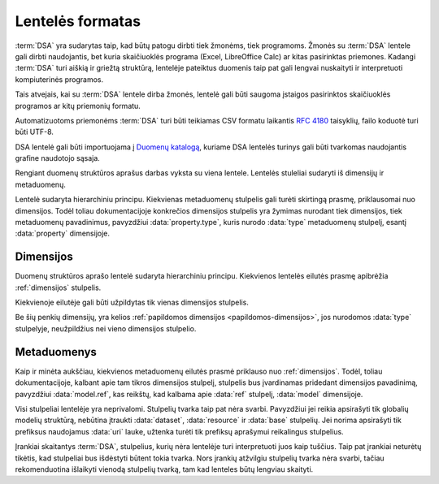 .. default-role:: literal

Lentelės formatas
#################

:term:`DSA` yra sudarytas taip, kad būtų patogu dirbti tiek žmonėms, tiek
programoms. Žmonės su :term:`DSA` lentele gali dirbti naudojantis, bet kuria
skaičiuoklės programa (Excel, LibreOffice Calc) ar kitas pasirinktas priemones.
Kadangi :term:`DSA` turi aiškią ir griežtą struktūrą, lentelėje pateiktus
duomenis taip pat gali lengvai nuskaityti ir interpretuoti kompiuterinės
programos.

Tais atvejais, kai su :term:`DSA` lentele dirba žmonės, lentelė gali būti
saugoma įstaigos pasirinktos skaičiuoklės programos ar kitų priemonių formatu.

Automatizuotoms priemonėms :term:`DSA` turi būti teikiamas CSV formatu laikantis
:rfc:`4180` taisyklių, failo koduotė turi būti UTF-8.

DSA lentelė gali būti importuojama į `Duomenų katalogą`_, kuriame DSA lentelės
turinys gali būti tvarkomas naudojantis grafine naudotojo sąsaja.

Rengiant duomenų struktūros aprašus darbas vyksta su viena lentele. Lentelės
stuleliai sudaryti iš dimensijų ir metaduomenų.

.. image:: /_static/struktura.png

Lentelė sudaryta hierarchiniu principu. Kiekvienas metaduomenų stulpelis gali
turėti skirtingą prasmę, priklausomai nuo dimensijos. Todėl toliau
dokumentacijoje konkrečios dimensijos stulpelis yra žymimas nurodant tiek
dimensijos, tiek metaduomenų pavadinimus, pavyzdžiui :data:`property.type`,
kuris nurodo :data:`type` metaduomenų stulpelį, esantį :data:`property`
dimensijoje.

.. _dimensijos-stulpeliai:

Dimensijos
**********

Duomenų struktūros aprašo lentelė sudaryta hierarchiniu principu. Kiekvienos
lentelės eilutės prasmę apibrėžia :ref:`dimensijos` stulpelis.

Kiekvienoje eilutėje gali būti užpildytas tik vienas dimensijos stulpelis.

Be šių penkių dimensijų, yra kelios :ref:`papildomos dimensijos
<papildomos-dimensijos>`, jos nurodomos :data:`type` stulpelyje, neužpildžius
nei vieno dimensijos stulpelio.

.. data:: dataset

    **Duomenų rinkinys**

    Kodinis duomenų rinkinio pavadinimas. Naudojant duomenų rinkinio kodinį
    pavadinimą formuojamas API.

    Duomenų rinkinio kodinis pavadinimas užrašomas pagal tokį šabloną:

    `datasets/` **forma** `/` **organizacija** `/` **katalogas** `/` **rinkinys**

    Visi duomenų rinkinio pavadinimo komponenta užrašomi mažosiomis raidėmis,
    jei reikia žodžiai atskiriami `_` simbolio pagalba.

    forma
        Nurodo organizacijos teisinę formą, galimi variantai:
        
        | **gov** - Viešasis sektorius.
        | **com** - Privatusis sektorius.

    organizacija
        Organizacijos pavadinimo trumpinys. Viena organizacija gali turėti
        vieną trumpinį, kuris yra registruojamas :term:`duomenų kataloge
        <duomenų katalogas>`.

    katalogas
        Organizacijos informacinės sistemos trumpinys.

    rinkinys
        Informacinės sistemos teikiamas duomenų rinkinys.

    Visi pavadinimai užrašomi mažosiomis lotyniškomis raidėmis, žodžiams
    atskirti gali būti naudojamas `_` simbolis.

    Pagal semantinę prasmę atitinka `dcat:Resource`_.

    .. admonition:: Pavyzdys

        | `datasets/gov/rc/jar/ws`
        | `datasets/gov/ivkp/adp/adk`

    .. seealso::

        | :ref:`dataset`
        | :ref:`kodiniai-pavadinimai`

.. data:: resource

    **Duomenų šaltinis**

    Kodinis duomenų šaltinio pavadinimas, užrašomas mažosiomis lotyniškomis
    raidėmis, žodžiai skiriami `_` simboliu.

    Duomenų šaltinis yra duomenų failas, duomenų bazė ar API, per kurį teikiami
    duomenys.

    Pagal semantinę prasmę atitinka `dcat:Distribution`_ arba `rml:logicalSource`_.

    .. admonition:: Pavyzdys

        | `resource1`
        | `db1`

    .. seealso::

        | :ref:`resource`
        | :ref:`duomenu-saltiniai`


.. data:: base

    **Modelio bazė**

    Kodinis bazinio modelio pavadinimas. Atitinka `rdfs:subClassOf`_ prasmę
    (:data:`model` `rdfs:subClassOf` :data:`base`).

    Šiame stulpelyje įrašomas kito :data:`model` stulpelyje įrašyto modelio
    kodinis pavadinimas.

    Galima nurodyti absoliutų modelio pavadinimą, kuris prasideda `/` simboliu,
    taikoma, kai nurodomas bazinis modelis iš kito duomenų rinkinio,
    pavyzdžiui:

    .. admonition:: Pavyzdys

        `/datasets/gov/example/Country`

    Arba galima nurodyti reliatyvų pavadinimą, kuris neprasideda `/` simboliu,
    taikoma, kai bazinis modelis yra tame pačiame duomenų rinkinyje, pavyzdžiui:

    .. admonition:: Pavyzdys

        `Country`

    Jei `base` stulpelis neužpildytas, tada visi modeliai, neturintys `base`
    yra laikomi baziniais modeliais.

    .. seealso::

        | :ref:`Baziniai modeliai <base>`
        | :ref:`generalization`


.. data:: model

    **Modelis (lentelė)**

    Kodinis modelio pavadinimas, užrašomas lotyniškomis raidėmis, kiekvieno
    žodžio pirma raidė didžioji, kitos mažosios, žodžiai atskiriami didžiąja
    raide.

    Pagal semantinę prasmę atitinka `rdfs:Class`_ arba `r2rml:SubjectMap`_.

    .. admonition:: Pavyzdys

        | `Gyvenviete`
        | `AdministracijosTipas`

    .. seealso::

        | :ref:`model`
        | :ref:`modelis`


.. data:: property

    **Savybė (stulpelis)**

    Kodinis savybės pavadinimas, užrašomas mažosiomis lotyniškomis raidėmis,
    žodžiai atskiriami `_` simoboliu.

    Savybių pavadinimai prasidedantys `_` simboliu yra rezervuoti ir turi
    apibrėžtą prasmę.

    Savybės pavadinime gali būti naudojami tokie specialūs simboliai:

    .
        (taško simbolis) nurodo objektų kompoziciją. Naudojamas su
        :data:`ref <type.ref>` ir :data:`object <type.object>` duomenų tipais.

        .. admonition:: Pavyzdys

            | `adresas.gatve`

    []
        Duomenų masyvas arba sąrašas, gali būti naudojamas su visais tipais.

        .. admonition:: Pavyzdys

            | `miestai[]`

    @
        Kalbos žymė, naudojama su :data:`text <type.text>` tipu.

        .. admonition:: Pavyzdys

            | `pavadinimas@lt`
            | `pavadinimas@en`

    Pagal semantinę prasmę atitinka `rdfs:Property`_,
    `r2rml:PredicateObjectMap`_.

    .. seealso::

        | :ref:`property`



.. _metaduomenų-stulpeliai:

Metaduomenys
************

Kaip ir minėta aukščiau, kiekvienos metaduomenų eilutės prasmė priklauso nuo
:ref:`dimensijos`. Todėl, toliau dokumentacijoje, kalbant apie tam tikros
dimensijos stulpelį, stulpelis bus įvardinamas pridedant dimensijos
pavadinimą, pavyzdžiui :data:`model.ref`, kas reikštų, kad kalbama apie
:data:`ref` stulpelį, :data:`model` dimensijoje.

.. data:: id

    **Eilutės identifikatorius**

    Unikalus elemento identifikatorius. Šis stulpelis pildomas automatinėmis priemonėmis,
    siekiant identifikuoti konkrečias metaduomenų eilutes, kad būtų galima atpažinti metaduomenis,
    kurie jau buvo pateikti ir po to atnaujinti.

    :term:`SDSA` leidžiama naudoti lokalų šaltinio identifikatorių - tai gali būti sveikasis, monotoniškai didėjantis
    skaičius ar bet koks kitas unikalus identifikatorius.

    Viešai publikuojamame :term:`DSA` privaloma naudoti tik globaliai unikalų :rfc:`UUID <9562>`.
    Pateikus :term:`SDSA` į duomenų katalogą, lokalus identifikatorius automatiškai pakeičiamas į :rfc:`UUID <9562>`.

    Šio stulpelio pildyti nereikia.

.. data:: type

    **Tipas**

    Prasmė priklauso nuo dimensijos.

    Jei nenurodytas nei vienas :ref:`dimensijos stulpelis
    <dimensijos-stulpeliai>`, tuomet šiame stulpelyje nurodoma :ref:`papildoma
    dimensija <papildomos-dimensijos>`.

    .. seealso::

        :ref:`duomenų-tipai`


.. data:: ref

    **Ryšys**

    Prasmė priklauso nuo dimensijos.

    .. seealso::

        | :ref:`ryšiai`
        | :ref:`matavimo-vienetai`
        | :ref:`enum`


.. data:: source

    **Šaltinis**

    Duomenų šaltinio struktūros elementai.

    .. seealso::

        | :ref:`duomenu-saltiniai`

.. data:: prepare

    **Formulė**

    Formulė skirta duomenų atrankai, nuasmeninimui, transformavimui, tikrinimui
    ir pan.

    .. seealso::

        :ref:`formulės`

.. data:: level

    **Brandos lygis**

    Duomenų brandos lygis, atitinka `5 Star Data`_.

    .. _5 Star Data: https://5stardata.info/en/

    .. seealso::

        :ref:`level`

.. data:: access

    **Prieiga**

    Duomenų prieigos lygis.

    .. seealso::

        :ref:`access`

.. data:: uri

    **Žodyno atitikmuo**

    Sąsaja su išoriniu žodynu.

    .. seealso::

        :ref:`vocab`

.. data:: title

    **Pavadinimas**

    Elemento pavadinimas.

.. data:: description

    **Aprašymas**

    Elemento aprašymas. Galima naudoti Markdown_ sintaksę.

    .. _Markdown: https://en.wikipedia.org/wiki/Markdown

Visi stulpeliai lentelėje yra neprivalomi. Stulpelių tvarka taip pat nėra
svarbi. Pavyzdžiui jei reikia apsirašyti tik globalių modelių struktūrą,
nebūtina įtraukti :data:`dataset`, :data:`resource` ir :data:`base` stulpelių.
Jei norima apsirašyti tik prefiksus naudojamus :data:`uri` lauke, užtenka
turėti tik prefiksų aprašymui reikalingus stulpelius.

Įrankiai skaitantys :term:`DSA`, stulpelius, kurių nėra lentelėje turi
interpretuoti juos kaip tuščius. Taip pat įrankiai neturėtų tikėtis, kad stulpeliai
bus išdėstyti būtent tokia tvarka. Nors įrankių atžvilgiu stulpelių tvarka nėra
svarbi, tačiau rekomenduotina išlaikyti vienodą stulpelių tvarką, tam kad
lenteles būtų lengviau skaityti.



.. _Duomenų katalogą: https://data.gov.lt/
.. _dcat:Resource: https://www.w3.org/TR/vocab-dcat-2/#Class:Resource
.. _rml:logicalSource: https://rml.io/specs/rml/#logical-source
.. _dcat:Distribution: https://www.w3.org/TR/vocab-dcat-2/#Class:Distribution
.. _dcat:DataService: https://www.w3.org/TR/vocab-dcat-2/#Class:DataService
.. _r2rml:SubjectMap: https://www.w3.org/TR/r2rml/#subject-map
.. _rdfs:Class: https://www.w3.org/TR/rdf-schema/#ch_class
.. _rdfs:subClassOf: https://www.w3.org/TR/rdf-schema/#ch_subclassof
.. _r2rml:PredicateObjectMap: https://www.w3.org/TR/r2rml/#predicate-object-map
.. _rdfs:Property: https://www.w3.org/TR/rdf-schema/#ch_property
